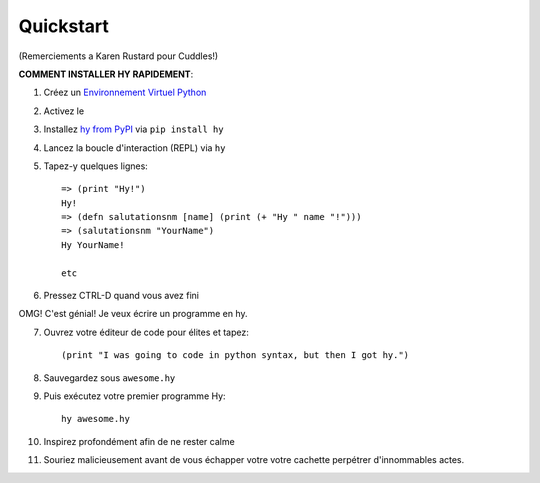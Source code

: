 ==========
Quickstart
==========

.. image:: _static/cuddles-transparent-small.png
   :alt: Cuddles par Karen Rustard

(Remerciements a Karen Rustard pour Cuddles!)


**COMMENT INSTALLER HY RAPIDEMENT**:

1. Créez un `Environnement Virtuel Python
   <https://pypi.python.org/pypi/virtualenv>`_
2. Activez le
3. Installez `hy from PyPI <https://pypi.python.org/pypi/hy>`_ via ``pip install hy``
4. Lancez la boucle d'interaction (REPL) via ``hy``
5. Tapez-y quelques lignes::

       => (print "Hy!")
       Hy!
       => (defn salutationsnm [name] (print (+ "Hy " name "!")))
       => (salutationsnm "YourName")
       Hy YourName!

       etc

6. Pressez CTRL-D quand vous avez fini

OMG! C'est génial! Je veux écrire un programme en hy.

7. Ouvrez votre éditeur de code pour élites et tapez::

       (print "I was going to code in python syntax, but then I got hy.")

8. Sauvegardez sous ``awesome.hy``
9. Puis exécutez votre premier programme Hy::

        hy awesome.hy

10. Inspirez profondément afin de ne rester calme
11. Souriez malicieusement avant de vous échapper votre votre cachette perpétrer d'innommables actes.
